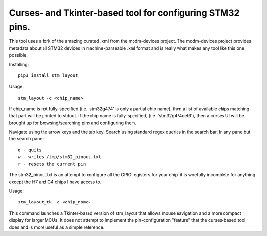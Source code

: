 Curses- and Tkinter-based tool for configuring STM32 pins.
==========================================================

This tool uses a fork of the amazing curated .xml from the modm-devices
project.  The modm-devices project provides metadata about all STM32 devices
in machine-parseable .xml format and is really what makes any tool like this
one possible.

Installing::

    pip3 install stm_layout

Usage::

    stm_layout -c <chip_name>

If chip_name is not fully-specified (i.e. 'stm32g474' is only a partial chip
name), then a list of available chips matching that part will be printed to
stdout.  If the chip name is fully-specified, (i.e. 'stm32g474cet6'), then a
curses UI will be brought up for browsing/searching pins and configuring them.

Navigate using the arrow keys and the tab key.  Search using standard regex
queries in the search bar.  In any pane but the search pane::

    q - quits
    w - writes /tmp/stm32_pinout.txt
    r - resets the current pin

The stm32_pinout.txt is an attempt to configure all the GPIO registers for
your chip; it is woefully incomplete for anything except the H7 and G4 chips
I have access to.

Usage::

    stm_layout_tk -c <chip_name>

This command launches a Tkinter-based version of stm_layout that allows mouse
navigation and a more compact display for larger MCUs.  It does not attempt to
implement the pin-configuration "feature" that the curses-based tool does and
is more useful as a simple reference.
